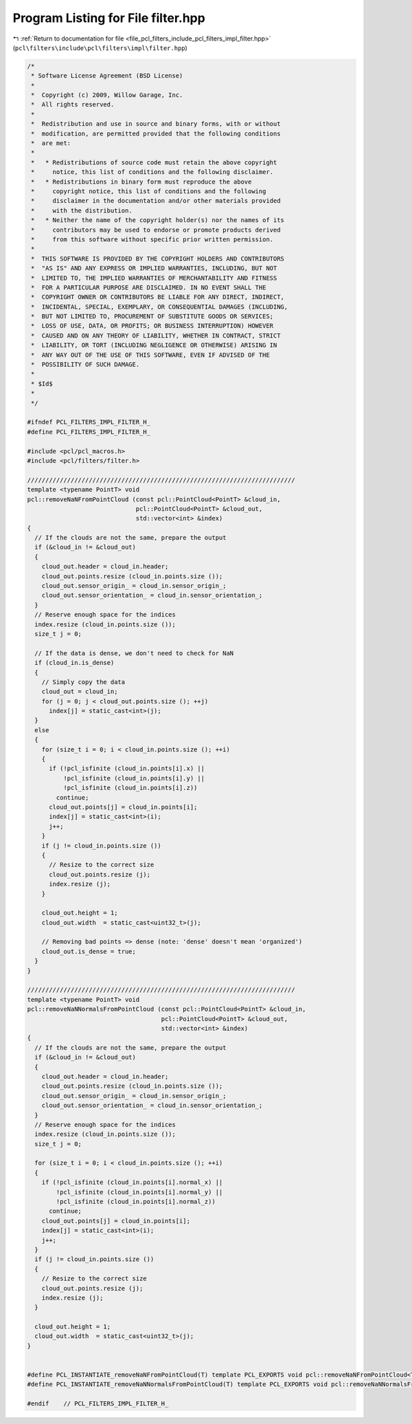 
.. _program_listing_file_pcl_filters_include_pcl_filters_impl_filter.hpp:

Program Listing for File filter.hpp
===================================

|exhale_lsh| :ref:`Return to documentation for file <file_pcl_filters_include_pcl_filters_impl_filter.hpp>` (``pcl\filters\include\pcl\filters\impl\filter.hpp``)

.. |exhale_lsh| unicode:: U+021B0 .. UPWARDS ARROW WITH TIP LEFTWARDS

.. code-block:: cpp

   /*
    * Software License Agreement (BSD License)
    *
    *  Copyright (c) 2009, Willow Garage, Inc.
    *  All rights reserved.
    *
    *  Redistribution and use in source and binary forms, with or without
    *  modification, are permitted provided that the following conditions
    *  are met:
    *
    *   * Redistributions of source code must retain the above copyright
    *     notice, this list of conditions and the following disclaimer.
    *   * Redistributions in binary form must reproduce the above
    *     copyright notice, this list of conditions and the following
    *     disclaimer in the documentation and/or other materials provided
    *     with the distribution.
    *   * Neither the name of the copyright holder(s) nor the names of its
    *     contributors may be used to endorse or promote products derived
    *     from this software without specific prior written permission.
    *
    *  THIS SOFTWARE IS PROVIDED BY THE COPYRIGHT HOLDERS AND CONTRIBUTORS
    *  "AS IS" AND ANY EXPRESS OR IMPLIED WARRANTIES, INCLUDING, BUT NOT
    *  LIMITED TO, THE IMPLIED WARRANTIES OF MERCHANTABILITY AND FITNESS
    *  FOR A PARTICULAR PURPOSE ARE DISCLAIMED. IN NO EVENT SHALL THE
    *  COPYRIGHT OWNER OR CONTRIBUTORS BE LIABLE FOR ANY DIRECT, INDIRECT,
    *  INCIDENTAL, SPECIAL, EXEMPLARY, OR CONSEQUENTIAL DAMAGES (INCLUDING,
    *  BUT NOT LIMITED TO, PROCUREMENT OF SUBSTITUTE GOODS OR SERVICES;
    *  LOSS OF USE, DATA, OR PROFITS; OR BUSINESS INTERRUPTION) HOWEVER
    *  CAUSED AND ON ANY THEORY OF LIABILITY, WHETHER IN CONTRACT, STRICT
    *  LIABILITY, OR TORT (INCLUDING NEGLIGENCE OR OTHERWISE) ARISING IN
    *  ANY WAY OUT OF THE USE OF THIS SOFTWARE, EVEN IF ADVISED OF THE
    *  POSSIBILITY OF SUCH DAMAGE.
    *
    * $Id$
    *
    */
   
   #ifndef PCL_FILTERS_IMPL_FILTER_H_
   #define PCL_FILTERS_IMPL_FILTER_H_
   
   #include <pcl/pcl_macros.h>
   #include <pcl/filters/filter.h>
   
   //////////////////////////////////////////////////////////////////////////
   template <typename PointT> void
   pcl::removeNaNFromPointCloud (const pcl::PointCloud<PointT> &cloud_in,
                                 pcl::PointCloud<PointT> &cloud_out,
                                 std::vector<int> &index)
   {
     // If the clouds are not the same, prepare the output
     if (&cloud_in != &cloud_out)
     {
       cloud_out.header = cloud_in.header;
       cloud_out.points.resize (cloud_in.points.size ());
       cloud_out.sensor_origin_ = cloud_in.sensor_origin_;
       cloud_out.sensor_orientation_ = cloud_in.sensor_orientation_;
     }
     // Reserve enough space for the indices
     index.resize (cloud_in.points.size ());
     size_t j = 0;
   
     // If the data is dense, we don't need to check for NaN
     if (cloud_in.is_dense)
     {
       // Simply copy the data
       cloud_out = cloud_in;
       for (j = 0; j < cloud_out.points.size (); ++j)
         index[j] = static_cast<int>(j);
     }
     else
     {
       for (size_t i = 0; i < cloud_in.points.size (); ++i)
       {
         if (!pcl_isfinite (cloud_in.points[i].x) ||
             !pcl_isfinite (cloud_in.points[i].y) ||
             !pcl_isfinite (cloud_in.points[i].z))
           continue;
         cloud_out.points[j] = cloud_in.points[i];
         index[j] = static_cast<int>(i);
         j++;
       }
       if (j != cloud_in.points.size ())
       {
         // Resize to the correct size
         cloud_out.points.resize (j);
         index.resize (j);
       }
   
       cloud_out.height = 1;
       cloud_out.width  = static_cast<uint32_t>(j);
   
       // Removing bad points => dense (note: 'dense' doesn't mean 'organized')
       cloud_out.is_dense = true;
     }
   }
   
   //////////////////////////////////////////////////////////////////////////
   template <typename PointT> void
   pcl::removeNaNNormalsFromPointCloud (const pcl::PointCloud<PointT> &cloud_in,
                                        pcl::PointCloud<PointT> &cloud_out,
                                        std::vector<int> &index)
   {
     // If the clouds are not the same, prepare the output
     if (&cloud_in != &cloud_out)
     {
       cloud_out.header = cloud_in.header;
       cloud_out.points.resize (cloud_in.points.size ());
       cloud_out.sensor_origin_ = cloud_in.sensor_origin_;
       cloud_out.sensor_orientation_ = cloud_in.sensor_orientation_;
     }
     // Reserve enough space for the indices
     index.resize (cloud_in.points.size ());
     size_t j = 0;
   
     for (size_t i = 0; i < cloud_in.points.size (); ++i)
     {
       if (!pcl_isfinite (cloud_in.points[i].normal_x) ||
           !pcl_isfinite (cloud_in.points[i].normal_y) ||
           !pcl_isfinite (cloud_in.points[i].normal_z))
         continue;
       cloud_out.points[j] = cloud_in.points[i];
       index[j] = static_cast<int>(i);
       j++;
     }
     if (j != cloud_in.points.size ())
     {
       // Resize to the correct size
       cloud_out.points.resize (j);
       index.resize (j);
     }
   
     cloud_out.height = 1;
     cloud_out.width  = static_cast<uint32_t>(j);
   }
   
   
   #define PCL_INSTANTIATE_removeNaNFromPointCloud(T) template PCL_EXPORTS void pcl::removeNaNFromPointCloud<T>(const pcl::PointCloud<T>&, pcl::PointCloud<T>&, std::vector<int>&);
   #define PCL_INSTANTIATE_removeNaNNormalsFromPointCloud(T) template PCL_EXPORTS void pcl::removeNaNNormalsFromPointCloud<T>(const pcl::PointCloud<T>&, pcl::PointCloud<T>&, std::vector<int>&);
   
   #endif    // PCL_FILTERS_IMPL_FILTER_H_
   
